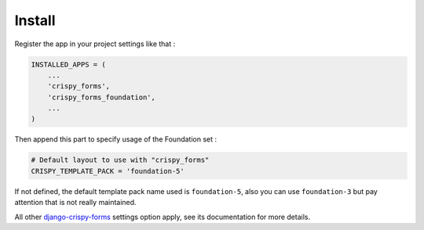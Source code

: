 .. _django-crispy-forms: https://github.com/maraujop/django-crispy-forms
.. _Foundation: http://github.com/zurb/foundation
.. _crispy-forms-foundation-demo: https://github.com/sveetch/crispy-forms-foundation-demo

=======
Install
=======

Register the app in your project settings like that :

.. sourcecode:: python

    INSTALLED_APPS = (
        ...
        'crispy_forms',
        'crispy_forms_foundation',
        ...
    )

Then append this part to specify usage of the Foundation set :

.. sourcecode:: python

    # Default layout to use with "crispy_forms"
    CRISPY_TEMPLATE_PACK = 'foundation-5'

If not defined, the default template pack name used is ``foundation-5``, also you can use ``foundation-3`` but pay attention that is not really maintained.

All other `django-crispy-forms`_ settings option apply, see its documentation for more details.
